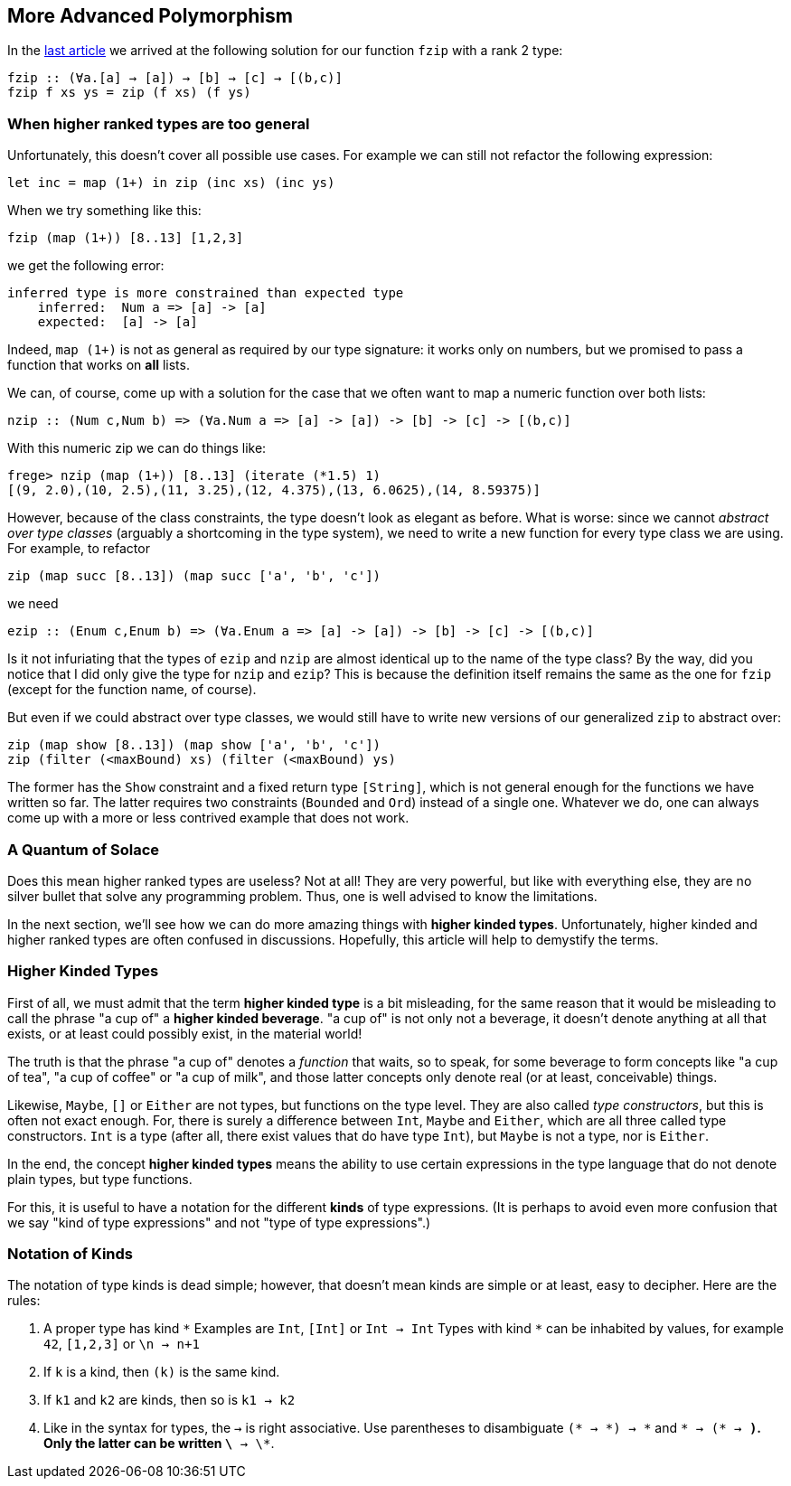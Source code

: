 == More Advanced Polymorphism

In the link:higher-ranked.adoc[last article] we arrived at the following solution for our function `fzip` with a rank 2 type:

[source,haskell]
----
fzip :: (∀a.[a] → [a]) → [b] → [c] → [(b,c)]
fzip f xs ys = zip (f xs) (f ys)
----

=== When higher ranked types are too general

Unfortunately, this  doesn't cover all possible use cases. For example we can still not refactor the following expression:

[source,haskell]
----
let inc = map (1+) in zip (inc xs) (inc ys)
----

When we try something like this:

[source,haskell]
----
fzip (map (1+)) [8..13] [1,2,3]
----

we get the following error:

[source]
----
inferred type is more constrained than expected type
    inferred:  Num a => [a] -> [a]
    expected:  [a] -> [a]
----


Indeed, `map (1+)` is not as general as required by our type signature: it works only on numbers, but we promised to pass a function that works on **all** lists.

We can, of course, come up with a solution for the case that we often want to map a numeric function over both lists:

[source,haskell]
----
nzip :: (Num c,Num b) => (∀a.Num a => [a] -> [a]) -> [b] -> [c] -> [(b,c)]
----

With this numeric zip we can do things like:

[source, haskell]
----
frege> nzip (map (1+)) [8..13] (iterate (*1.5) 1)
[(9, 2.0),(10, 2.5),(11, 3.25),(12, 4.375),(13, 6.0625),(14, 8.59375)]
----

However, because of the class constraints, the type doesn't look as elegant as before. What is worse: since we cannot _abstract over type classes_ (arguably a shortcoming in the type system), we need to write a new function for every type class we are using. For example, to refactor

[source,haskell]
----
zip (map succ [8..13]) (map succ ['a', 'b', 'c'])
----

we need 

[source,haskell]
----
ezip :: (Enum c,Enum b) => (∀a.Enum a => [a] -> [a]) -> [b] -> [c] -> [(b,c)]
----

Is it not infuriating that the types of `ezip` and `nzip` are almost identical up to the name of the type class? By the way, did you notice that I did only give the type for `nzip` and `ezip`? This is because the definition itself remains the same as the one for  `fzip` (except for the function name, of course).

But even if we could abstract over type classes, we would still have to write new versions of our generalized `zip` to abstract over:

[source,haskell]
----
zip (map show [8..13]) (map show ['a', 'b', 'c'])
zip (filter (<maxBound) xs) (filter (<maxBound) ys)
----

The former has the `Show` constraint and a fixed return type `[String]`, which is not general enough for the functions we have written so far. The latter requires two constraints (`Bounded` and `Ord`) instead of a single one. Whatever we do, one can always come up with a more or less contrived example that does not work.


=== A Quantum of Solace

Does this mean higher ranked types are useless? Not at all! They are very powerful, but like with everything else, they are no silver bullet that solve any programming problem. Thus, one is well advised to know the limitations.

In the next section, we'll see how we can do more amazing things with *higher kinded types*. Unfortunately, higher kinded and higher ranked types are often confused in discussions. Hopefully, this article will help to demystify the terms.

=== Higher Kinded Types

First of all, we must admit that the term *higher kinded type* is a bit misleading, for the same reason that it would be misleading to call the phrase "a cup of" a *higher kinded beverage*. "a cup of" is not only not a beverage, it doesn't denote anything at all that exists, or at least could possibly exist, in the material world!

The truth is that the phrase "a cup of" denotes a _function_ that waits, so to speak, for some beverage to form concepts like "a cup of tea", "a cup of coffee" or "a cup of milk", and those latter concepts only denote real (or at least, conceivable) things.

Likewise, `Maybe`, `[]` or `Either` are not types, but functions on the type level.  They are also called _type constructors_, but this is often not exact enough. For, there is surely a difference between `Int`, `Maybe` and `Either`, which are all three called type constructors. `Int` is a type (after all, there exist values that do have type `Int`), but `Maybe` is not a type, nor is `Either`.

In the end, the concept *higher kinded types* means the ability to use certain expressions in the type language that do not denote plain types, but type functions.

For this, it is useful to have a notation for the different *kinds* of type expressions. (It is perhaps to avoid even more confusion that we say "kind of type expressions" and not "type of type expressions".)

=== Notation of Kinds

The notation of type kinds is dead simple; however, that doesn't mean kinds are simple or at least, easy to decipher. Here are the rules:

1. A proper type has kind `\*` Examples are `Int`, `[Int]` or `Int → Int` Types with kind `*` can be inhabited by values, for example `42`, `[1,2,3]` or `\n → n+1`
2. If `k` is a kind, then `(k)` is the same kind.
2. If `k1` and `k2` are kinds, then so is `k1 → k2` 
3. Like in the syntax for types, the `->` is right associative. Use parentheses to disambiguate `(* → \*) → *` and `* → (* → *)`. +
Only the latter can be written  `\* -> \*`.